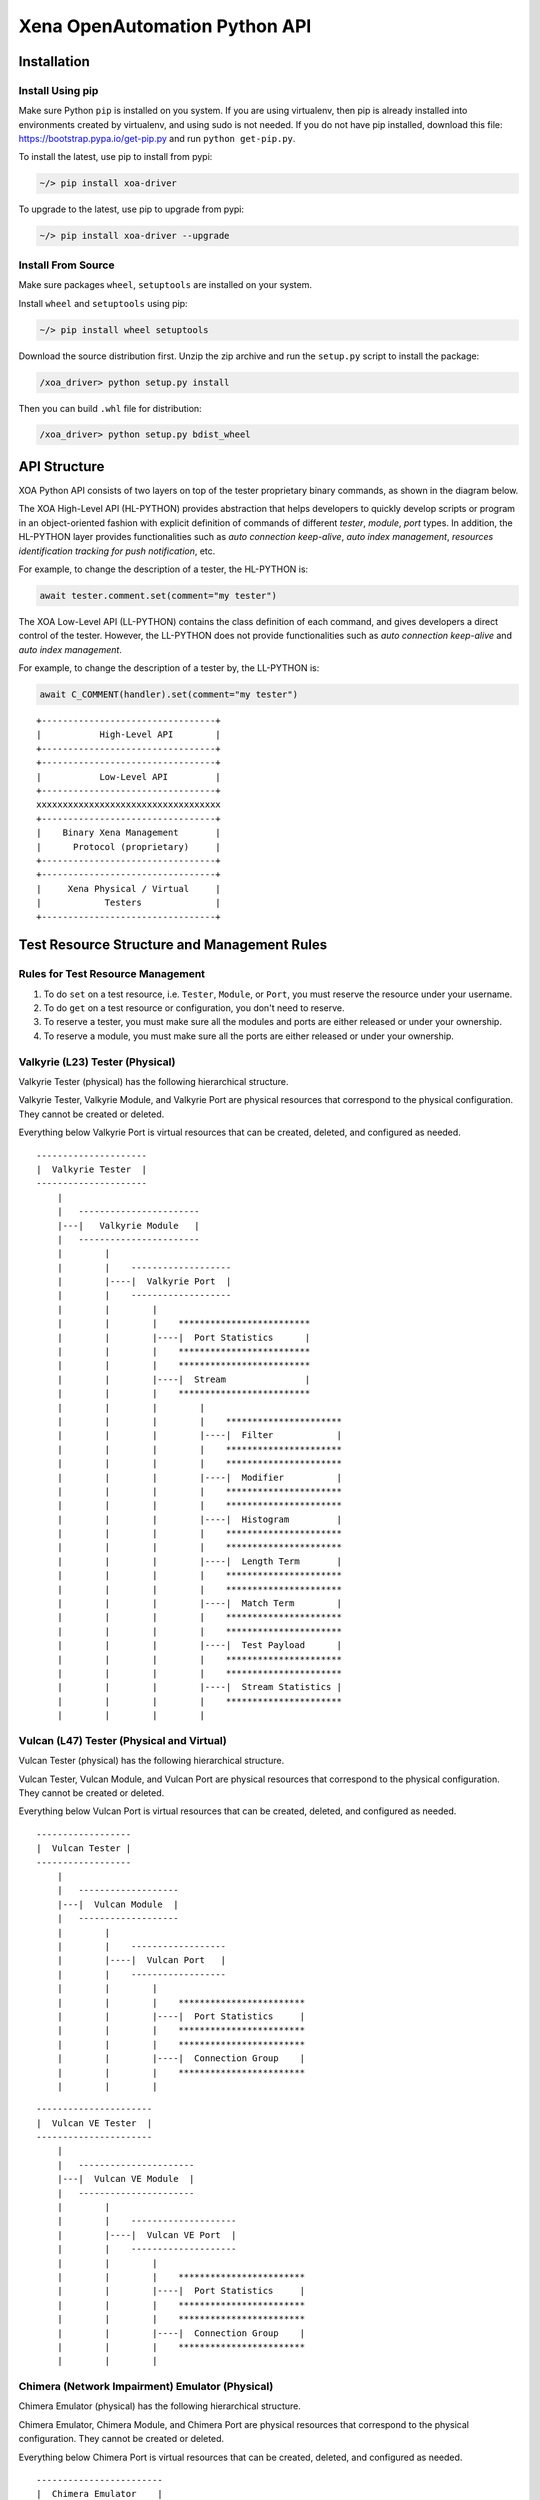 .. _xoa_python_api:


Xena OpenAutomation Python API
==================================


Installation
--------------------------------

Install Using pip
^^^^^^^^^^^^^^^^^^^^^^^^^^^^^^

Make sure Python ``pip`` is installed on you system. If you are using virtualenv, then pip is already installed into environments created by virtualenv, and using sudo is not needed. If you do not have pip installed, download this file: https://bootstrap.pypa.io/get-pip.py and run ``python get-pip.py``.

To install the latest, use pip to install from pypi:

.. code-block:: shell
    
    ~/> pip install xoa-driver


To upgrade to the latest, use pip to upgrade from pypi:

.. code-block:: shell
    
    ~/> pip install xoa-driver --upgrade


Install From Source
^^^^^^^^^^^^^^^^^^^^^^^^^^^^^^

Make sure packages ``wheel``, ``setuptools`` are installed  on your system.

Install ``wheel`` and ``setuptools`` using pip:

.. code-block:: shell
    
    ~/> pip install wheel setuptools


Download the source distribution first. Unzip the zip archive and run the ``setup.py`` script to install the package:

.. code-block:: shell
    
    /xoa_driver> python setup.py install


Then you can build ``.whl`` file for distribution:

.. code-block:: shell
    
    /xoa_driver> python setup.py bdist_wheel



API Structure
-------------------

XOA Python API consists of two layers on top of the tester proprietary binary commands, as shown in the diagram below.

The XOA High-Level API (HL-PYTHON) provides abstraction that helps developers to quickly develop scripts or program in an object-oriented fashion with explicit definition of commands of different *tester*, *module*, *port* types. In addition, the HL-PYTHON layer provides functionalities such as *auto connection keep-alive*, *auto index management*, *resources identification tracking for push notification*, etc. 

For example, to change the description of a tester, the HL-PYTHON is:

.. code-block:: python

    await tester.comment.set(comment="my tester")


The XOA Low-Level API (LL-PYTHON) contains the class definition of each command, and gives developers a direct control of the tester. However, the LL-PYTHON does not provide functionalities such as *auto connection keep-alive* and *auto index management*.

For example, to change the description of a tester by, the LL-PYTHON is:

.. code-block:: python

    await C_COMMENT(handler).set(comment="my tester")


::

    +---------------------------------+
    |           High-Level API        |
    +---------------------------------+
    +---------------------------------+
    |           Low-Level API         |
    +---------------------------------+ 
    xxxxxxxxxxxxxxxxxxxxxxxxxxxxxxxxxxx
    +---------------------------------+
    |    Binary Xena Management       |
    |      Protocol (proprietary)     |
    +---------------------------------+
    +---------------------------------+
    |     Xena Physical / Virtual     |
    |            Testers              |
    +---------------------------------+


Test Resource Structure and Management Rules
----------------------------------------------

Rules for Test Resource Management
^^^^^^^^^^^^^^^^^^^^^^^^^^^^^^^^^^^^^^^

1. To do ``set`` on a test resource, i.e. ``Tester``, ``Module``, or ``Port``, you must reserve the resource under your username.
2. To do ``get`` on a test resource or configuration, you don't need to reserve.
3. To reserve a tester, you must make sure all the modules and ports are either released or under your ownership.
4. To reserve a module, you must make sure all the ports are either released or under your ownership.


Valkyrie (L23) Tester (Physical)
^^^^^^^^^^^^^^^^^^^^^^^^^^^^^^^^^^^^^^^

Valkyrie Tester (physical) has the following hierarchical structure.

Valkyrie Tester, Valkyrie Module, and Valkyrie Port are physical resources that correspond to the physical configuration. They cannot be created or deleted.

Everything below Valkyrie Port is virtual resources that can be created, deleted, and configured as needed.

::

    ---------------------
    |  Valkyrie Tester  |
    ---------------------
        |
        |   -----------------------
        |---|   Valkyrie Module   |
        |   -----------------------
        |        |
        |        |    ------------------- 
        |        |----|  Valkyrie Port  | 
        |        |    ------------------- 
        |        |        |
        |        |        |    ************************* 
        |        |        |----|  Port Statistics      | 
        |        |        |    ************************* 
        |        |        |    ************************* 
        |        |        |----|  Stream               | 
        |        |        |    ************************* 
        |        |        |        |
        |        |        |        |    **********************  
        |        |        |        |----|  Filter            | 
        |        |        |        |    **********************  
        |        |        |        |    **********************  
        |        |        |        |----|  Modifier          | 
        |        |        |        |    ********************** 
        |        |        |        |    **********************  
        |        |        |        |----|  Histogram         | 
        |        |        |        |    ********************** 
        |        |        |        |    ********************** 
        |        |        |        |----|  Length Term       | 
        |        |        |        |    ********************** 
        |        |        |        |    ********************** 
        |        |        |        |----|  Match Term        | 
        |        |        |        |    ********************** 
        |        |        |        |    ********************** 
        |        |        |        |----|  Test Payload      | 
        |        |        |        |    ********************** 
        |        |        |        |    ********************** 
        |        |        |        |----|  Stream Statistics | 
        |        |        |        |    **********************
        |        |        |        |    


Vulcan (L47) Tester (Physical and Virtual)
^^^^^^^^^^^^^^^^^^^^^^^^^^^^^^^^^^^^^^^^^^^^^

Vulcan Tester (physical) has the following hierarchical structure.

Vulcan Tester, Vulcan Module, and Vulcan Port are physical resources that correspond to the physical configuration. They cannot be created or deleted.

Everything below Vulcan Port is virtual resources that can be created, deleted, and configured as needed.


::

    ------------------
    |  Vulcan Tester |
    ------------------
        |
        |   -------------------
        |---|  Vulcan Module  |
        |   -------------------
        |        |
        |        |    ------------------ 
        |        |----|  Vulcan Port   | 
        |        |    ------------------ 
        |        |        |
        |        |        |    ************************ 
        |        |        |----|  Port Statistics     | 
        |        |        |    ************************
        |        |        |    ************************ 
        |        |        |----|  Connection Group    | 
        |        |        |    ************************
        |        |        |    


::

    ----------------------
    |  Vulcan VE Tester  |
    ----------------------
        |
        |   ----------------------
        |---|  Vulcan VE Module  |
        |   ----------------------
        |        |
        |        |    -------------------- 
        |        |----|  Vulcan VE Port  | 
        |        |    -------------------- 
        |        |        |
        |        |        |    ************************ 
        |        |        |----|  Port Statistics     | 
        |        |        |    ************************ 
        |        |        |    ************************ 
        |        |        |----|  Connection Group    | 
        |        |        |    ************************
        |        |        |    



Chimera (Network Impairment) Emulator (Physical)
^^^^^^^^^^^^^^^^^^^^^^^^^^^^^^^^^^^^^^^^^^^^^^^^^^^^^^^^^^^^^^^^^^^^^^^^^^^^^^

Chimera Emulator (physical) has the following hierarchical structure.

Chimera Emulator, Chimera Module, and Chimera Port are physical resources that correspond to the physical configuration. They cannot be created or deleted.

Everything below Chimera Port is virtual resources that can be created, deleted, and configured as needed.

::

    ------------------------
    |  Chimera Emulator    |
    ------------------------
        |
        |   ----------------------
        |---|  Chimera Module    |
        |   ----------------------
        |        |
        |        |    ----------------------
        |        |----|  Chimera Port      | 
        |        |    ----------------------
        |        |        |
        |        |        |    ************************* 
        |        |        |----|  Port Statistics      | 
        |        |        |    ************************* 
        |        |        |    *************************
        |        |        |----|  Flow                 | 
        |        |        |    *************************
        |        |        |        |
        |        |        |        |    ****************************
        |        |        |        |----|  Filter                  | 
        |        |        |        |    ****************************
        |        |        |        |    ****************************
        |        |        |        |----|  Impairment Config       | 
        |        |        |        |    ****************************
        |        |        |        |    ****************************
        |        |        |        |----|  Impairment Distribution | 
        |        |        |        |    ****************************
        |        |        |        |    ****************************
        |        |        |        |----|  Flow Statistics         | 
        |        |        |        |    ****************************
        |        |        |        |    


Commands Grouping
^^^^^^^^^^^^^^^^^^^^^^^^^^^^^^^^^^^^^^^

Sending commands one by one using CLI is extremely slow in terms of execution speed. This is because the program needs to wait for the response from the tester. More, using CLI it is difficult to group commands together and send them in one round.

XOA Python API provides two ways to group commands together to send to testers, which greatly increase commands execution speed. This is very useful, when the developer has many ports and many streams to configure, as well as querying the port and stream statistics as quickly as possible.

Parallel Grouping
^^^^^^^^^^^^^^^^^^^^^^^^^^^^^^^^^^^^^^^

``asyncio.gather`` groups commands in a parallel way. Commands are sent out in parallel (with neglectable delay between each other). This is very useful when you want to send commands to different test resources, e.g. two different ports on the same tester, or two different ports on different testers.

.. code-block:: python

    await asyncio.gather(
        command_1,
        command_2,
        command_3,
        ...
    )


Sequential Grouping
^^^^^^^^^^^^^^^^^^^^^^^^^^^^^^^^^^^^^^^

``utils.apply`` groups commands in a sequential way. Commands are sent out in one large batch to the tester. This is very useful when you want to send many commands to the same test resource, e.g. a port on a tester.

.. code-block:: python

    commands = [
        command_1,
        command_2,
        command_3,
        ...
    ]
    async for response in utils.apply(*commands):
        print(response)

However, abusing this function can cause memory issue on your computer. This is because the computer needs to store all the grouped commands in the memory until the responses from the testers arrive. To avoid potential grouping abuse, a limit of **200** is place to the maximum number of  commands that you can group sequentially.


``utils.apply_iter`` does exactly the same thing as ``utils.apply`` except it does not aggregate responses but return them one by one as soon as they are ready. This allows sending large batches commands without causing memory issue.

.. code-block:: python

    commands = [
        command_1,
        command_2,
        command_3,
        ...
    ]
    async for response in utils.apply_iter(*commands):
        print(response)


Sending Command One by One
^^^^^^^^^^^^^^^^^^^^^^^^^^^^^^^^^^^^^^^

If you prefer sending commands in the old fashion like using CLI, you can certainly have only one command in the grouping, for example:

.. code-block:: python

    await command_1
    await command_2
    await command_3


.. note::

    Remember to use ``await`` before the command. Commands are defined as Coroutines and must be awaited.


Read more about Python `awaitable object`_.

.. _awaitable object: https://docs.python.org/3/library/asyncio-task.html#id2


